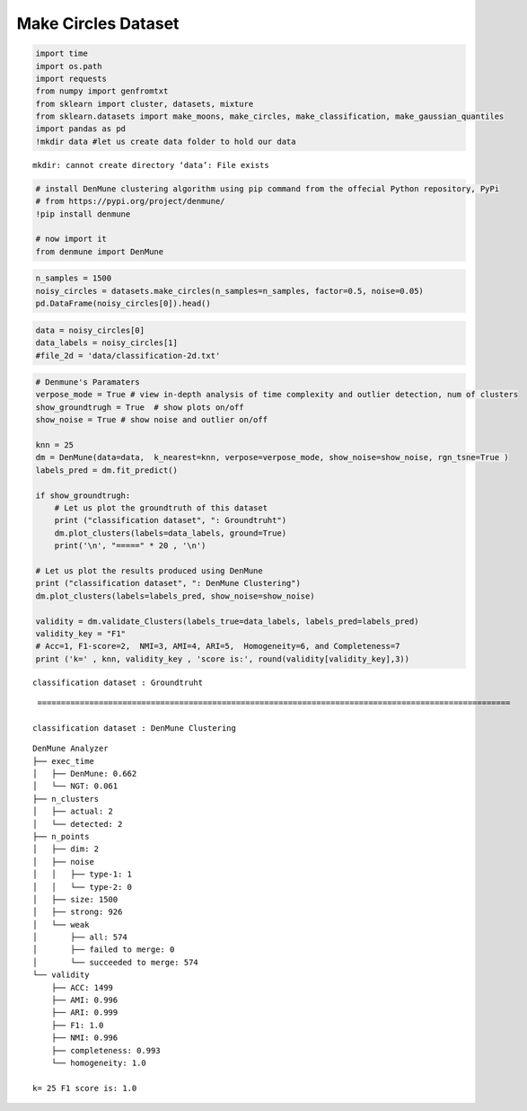Make Circles Dataset
========================

.. code:: ipython3

    import time
    import os.path
    import requests
    from numpy import genfromtxt
    from sklearn import cluster, datasets, mixture
    from sklearn.datasets import make_moons, make_circles, make_classification, make_gaussian_quantiles
    import pandas as pd
    !mkdir data #let us create data folder to hold our data


.. parsed-literal::

    mkdir: cannot create directory ‘data’: File exists


.. code:: ipython3

    # install DenMune clustering algorithm using pip command from the offecial Python repository, PyPi
    # from https://pypi.org/project/denmune/
    !pip install denmune
    
    # now import it
    from denmune import DenMune

.. code:: ipython3

    n_samples = 1500
    noisy_circles = datasets.make_circles(n_samples=n_samples, factor=0.5, noise=0.05)
    pd.DataFrame(noisy_circles[0]).head()




.. raw:: html

    
      <div id="df-410195be-3dfb-416f-b950-f6fbbe57386c">
        <div class="colab-df-container">
          <div>
    <style scoped>
        .dataframe tbody tr th:only-of-type {
            vertical-align: middle;
        }
    
        .dataframe tbody tr th {
            vertical-align: top;
        }
    
        .dataframe thead th {
            text-align: right;
        }
    </style>
    <table border="1" class="dataframe">
      <thead>
        <tr style="text-align: right;">
          <th></th>
          <th>0</th>
          <th>1</th>
        </tr>
      </thead>
      <tbody>
        <tr>
          <th>0</th>
          <td>0.011073</td>
          <td>-0.930200</td>
        </tr>
        <tr>
          <th>1</th>
          <td>-0.334478</td>
          <td>-0.826737</td>
        </tr>
        <tr>
          <th>2</th>
          <td>-0.503642</td>
          <td>0.861563</td>
        </tr>
        <tr>
          <th>3</th>
          <td>-0.052633</td>
          <td>-0.490017</td>
        </tr>
        <tr>
          <th>4</th>
          <td>0.443522</td>
          <td>0.124641</td>
        </tr>
      </tbody>
    </table>
    </div>
          <button class="colab-df-convert" onclick="convertToInteractive('df-410195be-3dfb-416f-b950-f6fbbe57386c')"
                  title="Convert this dataframe to an interactive table."
                  style="display:none;">
    
      <svg xmlns="http://www.w3.org/2000/svg" height="24px"viewBox="0 0 24 24"
           width="24px">
        <path d="M0 0h24v24H0V0z" fill="none"/>
        <path d="M18.56 5.44l.94 2.06.94-2.06 2.06-.94-2.06-.94-.94-2.06-.94 2.06-2.06.94zm-11 1L8.5 8.5l.94-2.06 2.06-.94-2.06-.94L8.5 2.5l-.94 2.06-2.06.94zm10 10l.94 2.06.94-2.06 2.06-.94-2.06-.94-.94-2.06-.94 2.06-2.06.94z"/><path d="M17.41 7.96l-1.37-1.37c-.4-.4-.92-.59-1.43-.59-.52 0-1.04.2-1.43.59L10.3 9.45l-7.72 7.72c-.78.78-.78 2.05 0 2.83L4 21.41c.39.39.9.59 1.41.59.51 0 1.02-.2 1.41-.59l7.78-7.78 2.81-2.81c.8-.78.8-2.07 0-2.86zM5.41 20L4 18.59l7.72-7.72 1.47 1.35L5.41 20z"/>
      </svg>
          </button>
    
      <style>
        .colab-df-container {
          display:flex;
          flex-wrap:wrap;
          gap: 12px;
        }
    
        .colab-df-convert {
          background-color: #E8F0FE;
          border: none;
          border-radius: 50%;
          cursor: pointer;
          display: none;
          fill: #1967D2;
          height: 32px;
          padding: 0 0 0 0;
          width: 32px;
        }
    
        .colab-df-convert:hover {
          background-color: #E2EBFA;
          box-shadow: 0px 1px 2px rgba(60, 64, 67, 0.3), 0px 1px 3px 1px rgba(60, 64, 67, 0.15);
          fill: #174EA6;
        }
    
        [theme=dark] .colab-df-convert {
          background-color: #3B4455;
          fill: #D2E3FC;
        }
    
        [theme=dark] .colab-df-convert:hover {
          background-color: #434B5C;
          box-shadow: 0px 1px 3px 1px rgba(0, 0, 0, 0.15);
          filter: drop-shadow(0px 1px 2px rgba(0, 0, 0, 0.3));
          fill: #FFFFFF;
        }
      </style>
    
          <script>
            const buttonEl =
              document.querySelector('#df-410195be-3dfb-416f-b950-f6fbbe57386c button.colab-df-convert');
            buttonEl.style.display =
              google.colab.kernel.accessAllowed ? 'block' : 'none';
    
            async function convertToInteractive(key) {
              const element = document.querySelector('#df-410195be-3dfb-416f-b950-f6fbbe57386c');
              const dataTable =
                await google.colab.kernel.invokeFunction('convertToInteractive',
                                                         [key], {});
              if (!dataTable) return;
    
              const docLinkHtml = 'Like what you see? Visit the ' +
                '<a target="_blank" href=https://colab.research.google.com/notebooks/data_table.ipynb>data table notebook</a>'
                + ' to learn more about interactive tables.';
              element.innerHTML = '';
              dataTable['output_type'] = 'display_data';
              await google.colab.output.renderOutput(dataTable, element);
              const docLink = document.createElement('div');
              docLink.innerHTML = docLinkHtml;
              element.appendChild(docLink);
            }
          </script>
        </div>
      </div>




.. code:: ipython3

    data = noisy_circles[0]
    data_labels = noisy_circles[1]
    #file_2d = 'data/classification-2d.txt'

.. code:: ipython3

    # Denmune's Paramaters
    verpose_mode = True # view in-depth analysis of time complexity and outlier detection, num of clusters
    show_groundtrugh = True  # show plots on/off
    show_noise = True # show noise and outlier on/off
    
    knn = 25
    dm = DenMune(data=data,  k_nearest=knn, verpose=verpose_mode, show_noise=show_noise, rgn_tsne=True )
    labels_pred = dm.fit_predict()
    
    if show_groundtrugh:
        # Let us plot the groundtruth of this dataset
        print ("classification dataset", ": Groundtruht")
        dm.plot_clusters(labels=data_labels, ground=True)
        print('\n', "=====" * 20 , '\n')       
    
    # Let us plot the results produced using DenMune
    print ("classification dataset", ": DenMune Clustering")
    dm.plot_clusters(labels=labels_pred, show_noise=show_noise)
    
    validity = dm.validate_Clusters(labels_true=data_labels, labels_pred=labels_pred)
    validity_key = "F1" 
    # Acc=1, F1-score=2,  NMI=3, AMI=4, ARI=5,  Homogeneity=6, and Completeness=7       
    print ('k=' , knn, validity_key , 'score is:', round(validity[validity_key],3))


.. parsed-literal::

    classification dataset : Groundtruht



.. image:: datasets/make_circles/output_4_1.png


.. parsed-literal::

    
     ==================================================================================================== 
    
    classification dataset : DenMune Clustering



.. image:: datasets/make_circles/output_4_3.png


.. parsed-literal::

    DenMune Analyzer
    ├── exec_time
    │   ├── DenMune: 0.662
    │   └── NGT: 0.061
    ├── n_clusters
    │   ├── actual: 2
    │   └── detected: 2
    ├── n_points
    │   ├── dim: 2
    │   ├── noise
    │   │   ├── type-1: 1
    │   │   └── type-2: 0
    │   ├── size: 1500
    │   ├── strong: 926
    │   └── weak
    │       ├── all: 574
    │       ├── failed to merge: 0
    │       └── succeeded to merge: 574
    └── validity
        ├── ACC: 1499
        ├── AMI: 0.996
        ├── ARI: 0.999
        ├── F1: 1.0
        ├── NMI: 0.996
        ├── completeness: 0.993
        └── homogeneity: 1.0
    
    k= 25 F1 score is: 1.0


